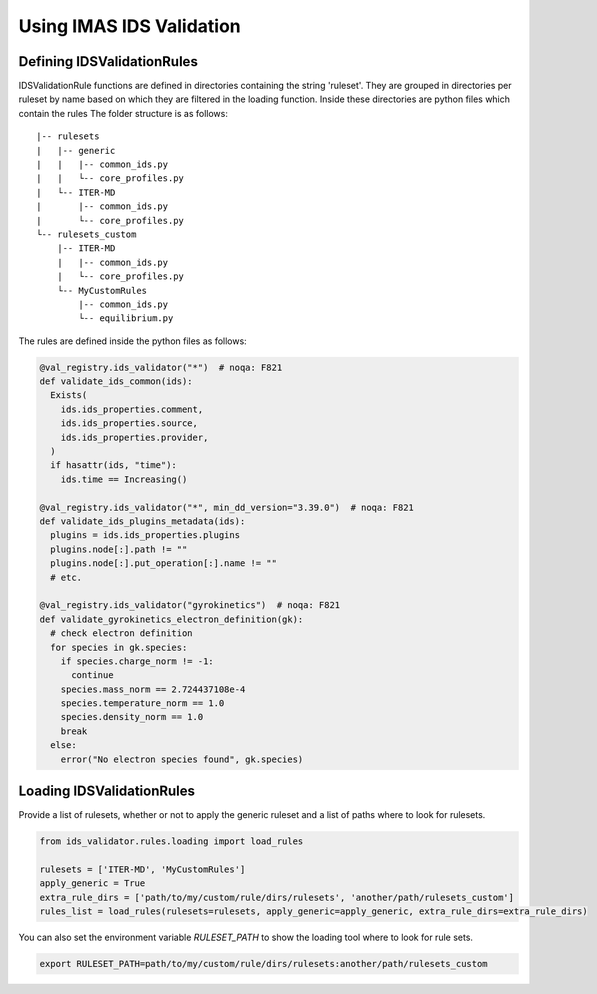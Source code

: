 Using IMAS IDS Validation
=================

Defining IDSValidationRules
---------------------------

IDSValidationRule functions are defined in directories containing the string 'ruleset'.
They are grouped in directories per ruleset by name based on which they are filtered in the loading function.
Inside these directories are python files which contain the rules
The folder structure is as follows:
::

  |-- rulesets
  |   |-- generic
  |   |   |-- common_ids.py
  |   |   └-- core_profiles.py
  |   └-- ITER-MD
  |       |-- common_ids.py
  |       └-- core_profiles.py
  └-- rulesets_custom
      |-- ITER-MD
      |   |-- common_ids.py
      |   └-- core_profiles.py
      └-- MyCustomRules
          |-- common_ids.py
          └-- equilibrium.py


The rules are defined inside the python files as follows:

.. code-block:: python

  @val_registry.ids_validator("*")  # noqa: F821
  def validate_ids_common(ids):
    Exists(
      ids.ids_properties.comment,
      ids.ids_properties.source,
      ids.ids_properties.provider,
    )
    if hasattr(ids, "time"):
      ids.time == Increasing()
          
  @val_registry.ids_validator("*", min_dd_version="3.39.0")  # noqa: F821
  def validate_ids_plugins_metadata(ids):
    plugins = ids.ids_properties.plugins
    plugins.node[:].path != ""
    plugins.node[:].put_operation[:].name != ""
    # etc.

  @val_registry.ids_validator("gyrokinetics")  # noqa: F821
  def validate_gyrokinetics_electron_definition(gk):
    # check electron definition
    for species in gk.species:
      if species.charge_norm != -1:
        continue
      species.mass_norm == 2.724437108e-4
      species.temperature_norm == 1.0
      species.density_norm == 1.0
      break
    else:
      error("No electron species found", gk.species)

Loading IDSValidationRules
--------------------------

Provide a list of rulesets, whether or not to apply the generic ruleset and a list of paths where to look for rulesets.

.. code-block:: python

  from ids_validator.rules.loading import load_rules

  rulesets = ['ITER-MD', 'MyCustomRules']
  apply_generic = True
  extra_rule_dirs = ['path/to/my/custom/rule/dirs/rulesets', 'another/path/rulesets_custom']
  rules_list = load_rules(rulesets=rulesets, apply_generic=apply_generic, extra_rule_dirs=extra_rule_dirs)

You can also set the environment variable `RULESET_PATH` to show the loading tool where to look for rule sets.

.. code-block:: bash

  export RULESET_PATH=path/to/my/custom/rule/dirs/rulesets:another/path/rulesets_custom
